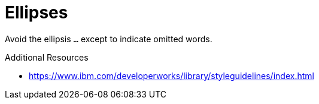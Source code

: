 :navtitle: Ellipses
:keywords: reference, rule, Ellipses

= Ellipses

Avoid the ellipsis `...` except to indicate omitted words.

.Additional Resources

* link:https://www.ibm.com/developerworks/library/styleguidelines/index.html[]


